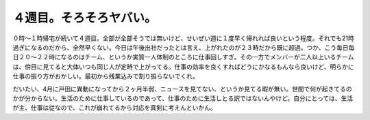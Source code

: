 ４週目。そろそろヤバい。
========================

０時～１時帰宅が続いて４週目。全部が全部そうでは無いけど、せいぜい週に１度早く帰れれば良いという程度。それでも21時過ぎになるのだから、全然早くない。今日は午後出社だったとは言え、上がれたのが２３時だから既に超過。つか、こう毎日毎日２０～２２時になるのはチーム、というか実質一人体制のところに仕事回しすぎ。その一方でメンバーが二人以上いるチームは、傍目に見てると大体いつも同じ人が定時で上がってる。仕事の効率を良くすればどうにかなるもんなら良いけど、明らかに仕事の振り方がおかしい。最初から残業込みで割り振らないでくれ。

だいたい、4月に戸田に異動になってから２ヶ月半弱、ニュースを見てない、というか見てる暇が無い。世間で何が起きてるのかが分からない。生活のために仕事しているのであって、仕事のために生活しとる訳ではないんやけど。自分にとっては、生活が主、仕事は従なので、これが崩れてるから対応を真剣に考えんといかん。






.. author:: default
.. categories:: life,work
.. tags::
.. comments::
